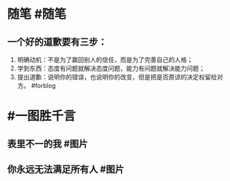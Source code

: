 #+类型: 2201
#+日期: [[2022_01_17]]
#+主页: [[归档202201]]
#+date: [[Jan 17th, 2022]]

* 随笔 #随笔
** 一个好的道歉要有三步：
1. 明确动机：不是为了赢回别人的信任，而是为了完善自己的人格；
2. 学到东西：态度有问题就解决态度问题，能力有问题就解决能力问题；
3. 提出道歉：说明你的错误，也说明你的改变，但是把是否原谅的决定权留给对方。 #forblog
* #一图胜千言
** 表里不一的我 #图片
[[https://nas.qysit.com:2046/geekpanshi/diaryshare/-/raw/main/assets/2022-01-17-06-48-30.jpeg]]
** 你永远无法满足所有人 #图片
[[https://nas.qysit.com:2046/geekpanshi/diaryshare/-/raw/main/assets/2022-01-17-06-49-48.jpeg]]
